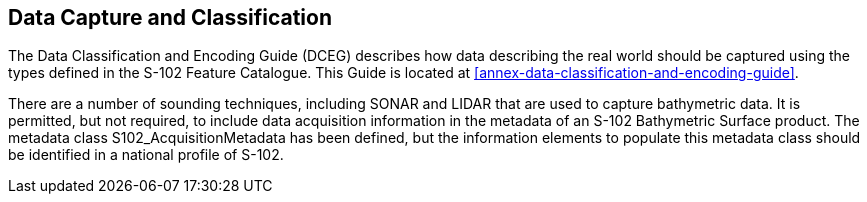 ////
Any S-100-based Product Specification should provide information on how data conforming to the Product
Specification is to be captured. This information should be as detailed and specific as necessary. To this
end, the S-100 Product Specification Template recommends the development of a Data Classification and
Encoding Guide (DCEG). The DCEG is used to link real world examples to the data model.

(S-97 A-6.2.15)
////

== Data Capture and Classification
The Data Classification and Encoding Guide (DCEG) describes how data describing the real world should be captured using the types defined in the S-102 Feature Catalogue. This Guide is located at <<annex-data-classification-and-encoding-guide>>.

There are a number of sounding techniques, including SONAR and LIDAR that are used to capture bathymetric data. It is permitted, but not required, to include data acquisition information in the metadata of an S-102 Bathymetric Surface product. The metadata class S102_AcquisitionMetadata has been defined, but the information elements to populate this metadata class should be identified in a national profile of S-102.
